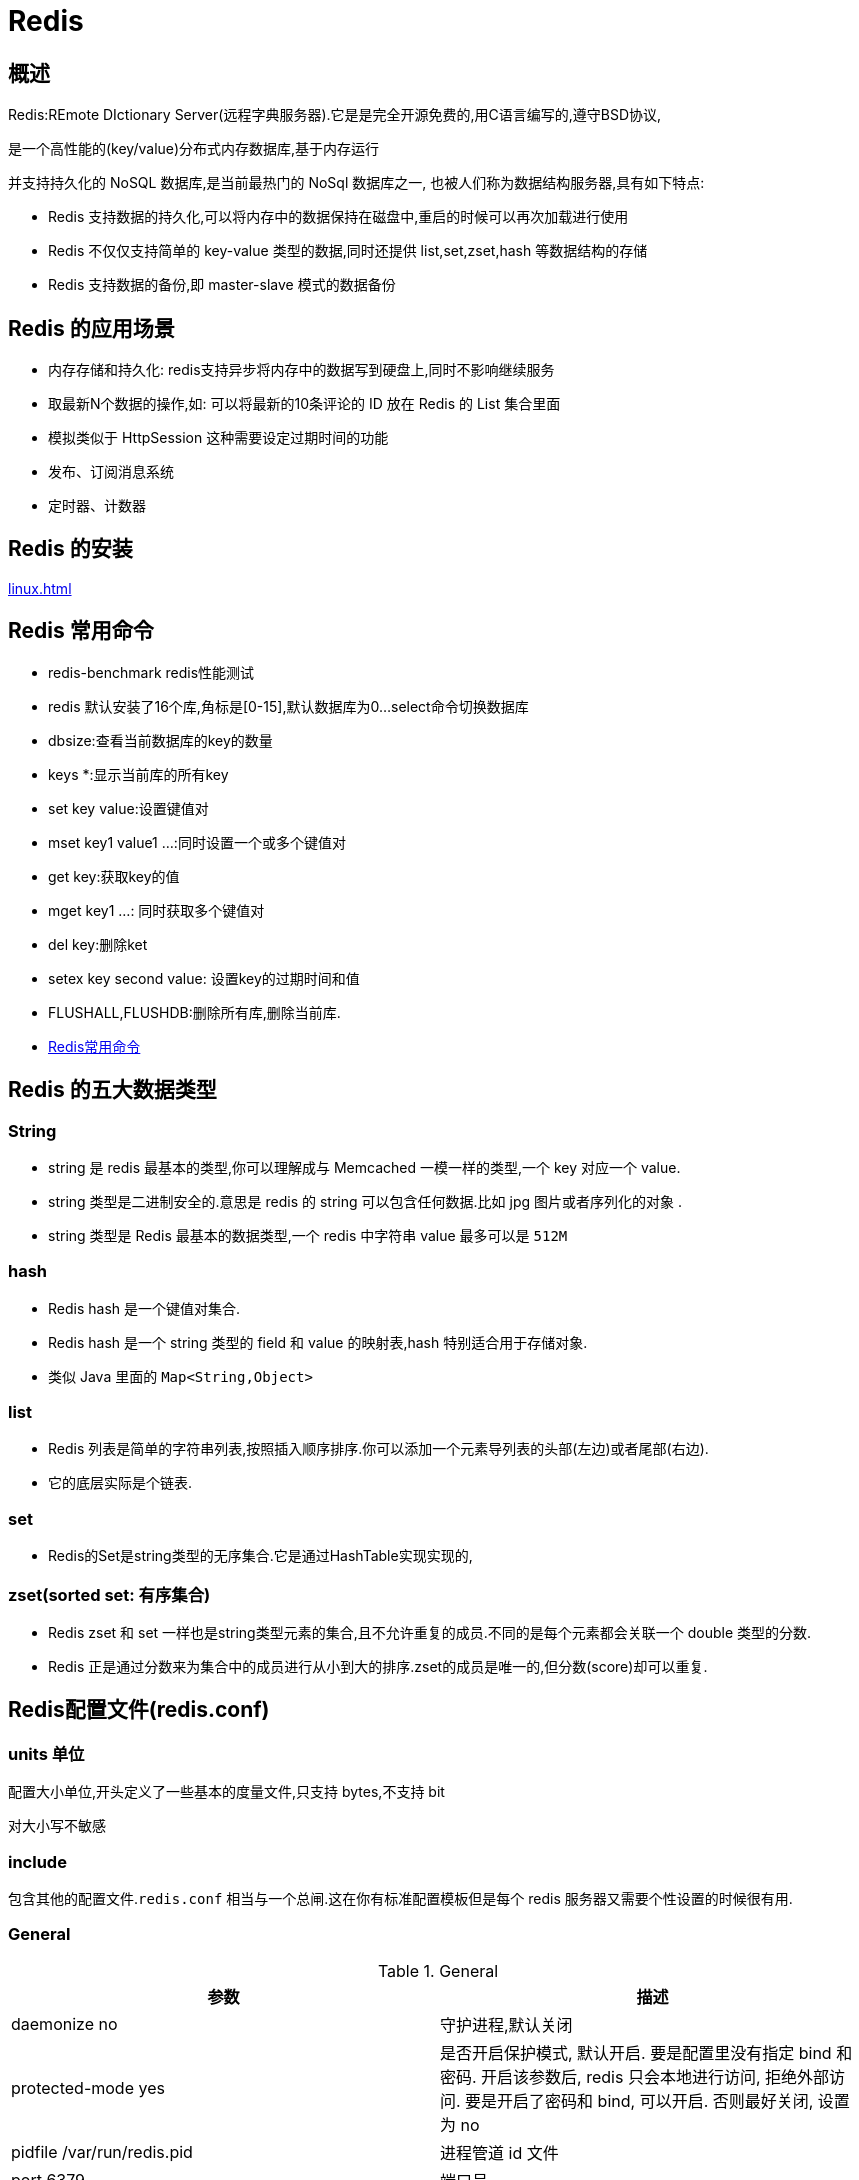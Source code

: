 [[nosql-redis]]
= Redis

[[nosql-redis-overview]]
== 概述

Redis:REmote DIctionary Server(远程字典服务器).它是是完全开源免费的,用C语言编写的,遵守BSD协议,

是一个高性能的(key/value)分布式内存数据库,基于内存运行

并支持持久化的 NoSQL 数据库,是当前最热门的 NoSql 数据库之一, 也被人们称为数据结构服务器,具有如下特点:

* Redis 支持数据的持久化,可以将内存中的数据保持在磁盘中,重启的时候可以再次加载进行使用
* Redis 不仅仅支持简单的 key-value 类型的数据,同时还提供 list,set,zset,hash 等数据结构的存储
* Redis 支持数据的备份,即 master-slave 模式的数据备份

[[nosql-redis-sign]]
== Redis 的应用场景

*  内存存储和持久化: redis支持异步将内存中的数据写到硬盘上,同时不影响继续服务
*  取最新N个数据的操作,如: 可以将最新的10条评论的 ID 放在 Redis 的 List 集合里面
*  模拟类似于 HttpSession 这种需要设定过期时间的功能
*  发布、订阅消息系统
*  定时器、计数器

[[nosql-redis-use]]
== Redis 的安装

<<linux.adoc#linux-install-redis>>

[[nosql-redis-command]]
== Redis 常用命令

* redis-benchmark  redis性能测试
* redis 默认安装了16个库,角标是[0-15],默认数据库为0...select命令切换数据库
* dbsize:查看当前数据库的key的数量
* keys *:显示当前库的所有key
* set key value:设置键值对
* mset key1 value1 ...:同时设置一个或多个键值对
* get key:获取key的值
* mget key1 ...: 同时获取多个键值对
* del key:删除ket
* setex key second value: 设置key的过期时间和值
* FLUSHALL,FLUSHDB:删除所有库,删除当前库.
* http://redisdoc.com/[Redis常用命令]

[[nosql-redis-data-type]]
== Redis 的五大数据类型

[[nosql-redis-data-type-string]]
=== String

* string 是 redis 最基本的类型,你可以理解成与 Memcached 一模一样的类型,一个 key 对应一个 value.
* string 类型是二进制安全的.意思是 redis 的 string 可以包含任何数据.比如 jpg 图片或者序列化的对象 .
* string 类型是 Redis 最基本的数据类型,一个 redis 中字符串 value 最多可以是 `512M`

[[nosql-redis-data-type-hash]]
=== hash

* Redis hash 是一个键值对集合.
* Redis hash 是一个 string 类型的 field 和 value 的映射表,hash 特别适合用于存储对象.
* 类似 Java 里面的 `Map<String,Object>`

[[nosql-redis-data-type-list]]
=== list

* Redis 列表是简单的字符串列表,按照插入顺序排序.你可以添加一个元素导列表的头部(左边)或者尾部(右边).
* 它的底层实际是个链表.

[[nosql-redis-data-type-set]]
=== set

* Redis的Set是string类型的无序集合.它是通过HashTable实现实现的,

[[nosql-redis-data-type-zset]]
=== zset(sorted set: 有序集合)

* Redis zset 和 set 一样也是string类型元素的集合,且不允许重复的成员.不同的是每个元素都会关联一个 double 类型的分数.
* Redis 正是通过分数来为集合中的成员进行从小到大的排序.zset的成员是唯一的,但分数(score)却可以重复.


[[nosql-redis-conf]]
== Redis配置文件(redis.conf)

[[nosql-redis-conf-units]]
=== units 单位

配置大小单位,开头定义了一些基本的度量文件,只支持 bytes,不支持 bit

对大小写不敏感

[[nosql-redis-conf-include]]
=== include

包含其他的配置文件.`redis.conf` 相当与一个总闸.这在你有标准配置模板但是每个 redis 服务器又需要个性设置的时候很有用.

[[nosql-redis-conf-general]]
=== General

[[nosql-redis-conf-general-tbl]]
.General
|===
| 参数 | 描述

| daemonize no | 守护进程,默认关闭

| protected-mode yes | 是否开启保护模式, 默认开启. 要是配置里没有指定 bind 和密码. 开启该参数后, redis 只会本地进行访问, 拒绝外部访问. 要是开启了密码和 bind, 可以开启. 否则最好关闭, 设置为 no

| pidfile /var/run/redis.pid | 进程管道 id 文件

| port 6379  | 端口号

| tcp-backlog 511 | 设置 tcp 的 `backlog`,`backlog` 是一个连接队列,`backlog` 队列总和=未完成三次握手连接队列+已完成三次握手连接队列. 当然此值必须不大于Linux系统定义的 `/proc/sys/net/core/somaxconn` 值, 默认是 `511`, 而 Linux 的默认参数值是 `128`.

当系统并发量大并且客户端速度缓慢的时候, 可以将这二个参数一起参考设定. 该内核参数默认值一般是 `128`, 对于负载很大的服务程序来说大大的不够. 一般会将它修改为 `2048` 或者更大. 在 `/etc/sysctl.conf` 中添加 `:net.core.somaxconn = 2048`, 然后在终端中执行 `sysctl -p`.

| timeout 0 | 此参数为设置客户端空闲超过timeout, 服务端会断开连接, 为0则服务端不会主动断开连接, 不能小于0.

| tcp-keepalive 0 | 单位为秒,如果设置为 0,则不会进行 Keepalive 检测,建议设置成 60 

| loglevel notice | 指定了服务端日志的级别. 级别包括: debug（很多信息, 方便开发、测试）, verbose（许多有用的信息, 但是没有debug级别信息多）, notice（适当的日志级别, 适合生产环境）, warn（只有非常重要的信息）

| logfile "" | 指定了记录日志的文件. 空字符串的话, 日志会打印到标准输出设备. 后台运行的redis标准输出是/dev/null.

| syslog-enabled | 是否把日志输出到 syslog 中

| syslog-ident | 指定syslog里的日志标志

| syslog-facility | 指定 syslog 设备,值可以是 USER 或 `LOCAL0-LOCAL7`

| databases 16 | 默认数据库有 `16` 个
|===

[[nosql-redis-conf-snapshotting]]
=== SNAPSHOTTING

[[nosql-redis-conf-snapshotting-tbl]]
.SNAPSHOTTING
|===
| 参数 | 描述

| save 900 1
save 300 10
save 60 10000 | RDB是整个内存的压缩过的Snapshot,RDB的数据结构,可以配置复合的快照触发条件,默认 是1分钟内改了1万次,或5分钟内改了10次,或15分钟内改了1次.如果想禁用 RDB 持久化的策略,只要不设置任何 save 指令,或者给 save 传入一个空字符串参数也可以

| stop-writes-on-bgsave-error yes | 当 RDB 持久化出现错误后, 是否依然进行继续进行工作, yes: 不能进行工作, no: 可以继续进行工作, 可以通过 info 中的 `rdb_last_bgsave_status` 了解 RDB 持久化是否有错误

| rdbcompression yes | 对于存储到磁盘中的快照,可以设置是否进行压缩存储.如果是的话,redis会采用 LZF算法进行压缩.如果你不想消耗CPU来进行压缩的话,可以设置为关闭此功能.

| rdbchecksum yes | 在存储快照后,还可以让 redis 使用 CRC64 算法来进行数据校验,但是这样做会增加大约 10% 的性能消耗,如果希望获取到最大的性能提升,可以关闭此功能.

| dbfilename dump.rdb  | rdb文件的名称

| dir ./  | 数据目录, 数据库的写入会在这个目录. rdb、aof文件也会写在这个目录
|===

[[nosql-redis-conf-replication]]
=== REPLICATION

[[nosql-redis-conf-replication-tbl]]
.REPLICATION
|===
| 参数 | 描述

| slave-serve-stale-data yes | 当从库同主机失去连接或者复制正在进行, 从机库有两种运行方式:

如果slave-serve-stale-data 设置为 yes(默认设置), 从库会继续响应客户端的请求.

如果slave-serve-stale-data 设置为 no, 除去 INFO 和 SLAVOF 命令之外的任何请求都会返回一个错误 ”SYNC with master in progress”

| slave-read-only yes | 作为从服务器, 默认情况下是只读的（yes）, 可以修改成NO, 用于写（不建议）.

| repl-diskless-sync no | 是否使用 socket 方式复制数据. 目前 redis 复制提供两种方式, disk 和 socket. 如果新的 slave 连上来或者重连的 slave 无法部分同步, 就会执行全量同步, master 会生成 rdb 文件. 有2种方式: disk 方式是 master 创建一个新的进程把 rdb 文件保存到磁盘, 再把磁盘上的 rdb 文件传递给 slave. socket 是 master 创建一个新的进程,
直接把 rdb 文件以 socket 的方式发给 slave. disk 方式的时候, 当一个 rdb 保存的过程中, 多个 slave 都能共享这个 rdb 文件. socket 的方式就的一个个 slave 顺序复制. 在磁盘速度缓慢, 网速快的情况下推荐用 socket 方式.

| repl-diskless-sync-delay 5 | diskless 复制的延迟时间, 防止设置为 `0`. 一旦复制开始, 节点不会再接收新 slave 的复制请求直到下一个 rdb 传输. 所以最好等待一段时间, 等更多的 slave 连上来.

| repl-disable-tcp-nodelay no | 是否禁止复制 tcp 链接的 tcp nodelay 参数, 可传递 yes 或者 no. 默认是 no, 即使用 tcp nodelay. 如果 master 设置了 yes 来禁止 tcp nodelay 设置, 在把数据复制给 slave 的时候, 会减少包的数量和更小的网络带宽.
但是这也可能带来数据的延迟. 默认我们推荐更小的延迟, 但是在数据量传输很大的场景下, 建议选择 yes.

| repl-ping-slave-period 10 | slave 根据指定的时间间隔向服务器发送 ping 请求. 时间间隔可以通过 `repl_ping_slave_period` 来设置, 默认 `10` 秒

| repl-timeout 60 | 复制连接超时时间. master 和 slave 都有超时时间的设置. master 检测到 slave 上次发送的时间超过 `repl-timeout`, 即认为 slave 离线, 清除该 slave 信息.
slave 检测到上次和 master 交互的时间超过 `repl-timeout`, 则认为 master 离线. 需要注意的是 `repl-timeout` 需要设置一个比 `repl-ping-slave-period` 更大的值, 不然会经常检测到超时.

| repl-backlog-size 5mb | 复制缓冲区大小, 这是一个环形复制缓冲区, 用来保存最新复制的命令. 这样在 slave 离线的时候, 不需要完全复制 master 的数据, 如果可以执行部分同步, 只需要把缓冲区的部分数据复制给 slave, 就能恢复正常复制状态.
缓冲区的大小越大, slave 离线的时间可以更长, 复制缓冲区只有在有slave连接的时候才分配内存. 没有 slave 的一段时间, 内存会被释放出来, 默认 `1m`

|  repl-backlog-ttl 3600 | master 没有 slave 一段时间会释放复制缓冲区的内存, `repl-backlog-ttl` 用来设置该时间长度. 单位为秒

| slave-priority 100 | 当 master 不可用, Sentinel 会根据 slave 的优先级选举一个 master. 最低的优先级的 slave, 当选 master. 而配置成 `0`, 永远不会被选举.

| slaveof <masterip> <masterport> | 复制选项, slave复制对应的master.

| masterauth <master-password>  | 如果 master 设置了 requirepass, 那么 slave 要连上 master, 需要有 master 的密码才行. masterauth 就是用来配置 master 的密码, 这样可以在连上 master 后进行认证.

| min-slaves-to-write 3 | redis 提供了可以让 master 停止写入的方式, 如果配置了 `min-slaves-to-write`, 健康的 slave 的个数小于 N, mater 就禁止写入. master 最少得有多少个健康的 slave 存活才能执行写命令.
这个配置虽然不能保证 N 个 slave 都一定能接收到 master 的写操作, 但是能避免没有足够健康的 slave 的时候, master 不能写入来避免数据丢失. 设置为 `0` 是关闭该功能.

| min-slaves-max-lag 10 | 延迟小于 `min-slaves-max-lag` 秒的 slave 才认为是健康的 slave.
|===

[[nosql-redis-conf-security]]
=== SECURITY

访问密码的查看、设置和取消

在客户端输入  config set requirepass "password"

设置后,在操作前输入 auth password

[[nosql-redis-conf-security-tbl]]
.SECURITY
|===
| 参数 | 描述

| requirepass foobared | requirepass配置可以让用户使用 `AUTH` 命令来认证密码, 才能使用其他命令. 这让 redis 可以使用在不受信任的网络中. 为了保持向后的兼容性, 可以注释该命令, 因为大部分用户也不需要认证. 使用 `requirepass` 的时候需要注意, 因为 redis 太快了, 每秒可以认证 15w 次密码, 简单的密码很容易被攻破, 所以最好使用一个更复杂的密码.

| rename-command CONFIG b840fc02d524045429941cc15f59e41cb7be6c52 | 把危险的命令给修改成其他名称. 比如 CONFIG 命令可以重命名为一个很难被猜到的命令, 这样用户不能使用, 而内部工具还能接着使用.

| rename-command CONFIG "" | 设置成一个空的值, 可以禁止一个命令
|===

[[nosql-redis-conf-limits]]
=== LIMITS

[[nosql-redis-conf-limits-tbl]]
.LIMITS
|===
| 参数 | 描述

| maxclients 10000 | 设置 redis 同时可以与多少个客户端进行连接.默认情况下为 10000 个客户端.当你无法设置进程文件句柄限制时,redis 会设置为当前的文件句柄限制值减去 `32`,因为 redis 会为自身内部处理逻辑留一些句柄出来.如果达到了此限制,redis 则会拒绝新的连接请求,并且向这些连接请求方发出 “max number of clients reached”以作回应.

| maxmemory <bytes> | redis 配置的最大内存容量. 当内存满了, 需要配合 `maxmemory-policy` 策略进行处理. 注意 slave 的输出缓冲区是不计算在 `maxmemory` 内的. 所以为了防止主机内存使用完, 建议设置的 `maxmemory` 需要更小一些.

| maxmemory-policy noeviction | 内存容量超过 maxmemory 后的处理策略.

volatile-lru: 利用LRU算法移除设置过过期时间的 key.

volatile-random: 随机移除设置过过期时间的 key.

volatile-ttl: 移除即将过期的 key, 根据最近过期时间来删除（辅以TTL）

allkeys-lru: 利用 LRU 算法移除任何 key.

allkeys-random: 随机移除任何 key.

noeviction: 不移除任何 key, 只是返回一个写错误.

上面的这些驱逐策略, 如果 redis 没有合适的 key 驱逐, 对于写命令, 还是会返回错误. redis 将不再接收写请求, 只接收 get 请求. 写命令包括: `set setnx setex append incr decr rpush lpush rpushx lpushx
                                                                               linsert lset rpoplpush sadd sinter sinterstore sunion sunionstore sdiff sdiffstore zadd zincrby
                                                                               zunionstore zinterstore hset hsetnx hmset hincrby incrby decrby getset mset msetnx exec sort`.

| maxmemory-samples 5 |lru检测的样本数. 使用lru或者ttl淘汰算法, 从需要淘汰的列表中随机选择 sample 个 key, 选出闲置时间最长的key移除
|===

[[nosql-redis-conf-appendonlymode]]
=== APPEND ONLY MODE

[[nosql-redis-conf-appendonlymode-tbl]]
.APPEND ONLY MODE
|===
| 参数 | 描述

| appendonly no | 默认 redis 使用的是 rdb 方式持久化, 这种方式在许多应用中已经足够用了. 但是 redis 如果中途宕机, 会导致可能有几分钟的数据丢失, 根据 save 来策略进行持久化, Append Only File 是另一种持久化方式, 可以提供更好的持久化特性. Redis 会把每次写入的数据在接收后都写入 appendonly.aof 文件, 每次启动时 Redis 都会先把这个文件的数据读入内存里, 先忽略 RDB 文件.

| appendfilename "appendonly.aof" | aof文件名

| appendfsync everysec | aof持久化策略的配置

no: 表示不执行fsync, 由操作系统保证数据同步到磁盘, 速度最快.

always: 表示每次写入都执行fsync, 以保证数据同步到磁盘.

everysec: 表示每秒执行一次fsync, 可能会导致丢失这1s数据.

| no-appendfsync-on-rewrite no | 在 aof 重写或者写入 rdb 文件的时候, 会执行大量IO, 此时对于 everysec 和 always 的 aof 模式来说, 执行 fsync 会造成阻塞过长时间, `no-appendfsync-on-rewrite` 字段设置为默认设置为 `no`.
如果对延迟要求很高的应用, 这个字段可以设置为 `yes`, 否则还是设置为 `no`, 这样对持久化特性来说这是更安全的选择. 设置为 `yes` 表示 rewrite 期间对新写操作不 fsync,暂时存在内存中,等 rewrite 完成后再写入, 默认为 `no`, 建议 `yes`. Linux的默认 fsync 策略是 `30` 秒. 可能丢失 `30` 秒数据.

| auto-aof-rewrite-percentage 100 | aof 自动重写配置. 当目前 aof 文件大小超过上一次重写的 aof 文件大小的百分之多少进行重写, 即当 aof 文件增长到一定大小的时候 Redis 能够调用 bgrewriteaof 对日志文件进行重写. 当前 AOF 文件大小是上次日志重写得到 AOF 文件大小的二倍（设置为 `100`）时, 自动启动新的日志重写过程.

| auto-aof-rewrite-min-size 64mb | 设置允许重写的最小 aof 文件大小, 避免了达到约定百分比但尺寸仍然很小的情况还要重写

| aof-load-truncated yes | aof 文件可能在尾部是不完整的, 当 redis 启动的时候, aof 文件的数据被载入内存. 重启可能发生在 redis 所在的主机操作系统宕机后, 尤其在 ext4 文件系统没有加上 `data=ordered` 选项（redis 宕机或者异常终止不会造成尾部不完整现象. ）出现这种现象,
可以选择让 redis 退出, 或者导入尽可能多的数据. 如果选择的是 `yes`, 当截断的 aof 文件被导入的时候, 会自动发布一个 log 给客户端然后 load. 如果是 `no`, 用户必须手动 redis-check-aof 修复 AOF 文件才可以.
|===

[[nosql-redis-conf-lua]]
=== LUA SCRIPTING

[[nosql-redis-conf-lua-tbl]]
.LUA SCRIPTING
|===
| 参数 | 描述

| lua-time-limit 5000 | 如果达到最大时间限制（毫秒）, redis 会记个 log, 然后返回 error. 当一个脚本超过了最大时限. 只有 SCRIPT KILL 和 SHUTDOWN NOSAVE 可以用. 第一个可以杀没有调 write 命令的东西. 要是已经调用了 write, 只能用第二个命令杀.
|===

[[nosql-redis-conf-cluster]]
=== Redis cluster

[[nosql-redis-conf-cluster-tbl]]
.Redis cluster
|===
| 参数 | 描述

| cluster-enabled yes | 集群开关, 默认是不开启集群模式

| cluster-config-file nodes-6379.conf | 集群配置文件的名称, 每个节点都有一个集群相关的配置文件, 持久化保存集群的信息. 这个文件并不需要手动配置, 这个配置文件有 Redis 生成并更新, 每个 Redis 集群节点需要一个单独的配置文件, 请确保与实例运行的系统中配置文件名称不冲突

| cluster-node-timeout 15000  | 节点互连超时的阀值. 集群节点超时毫秒数

| cluster-slave-validity-factor 10  | 在进行故障转移的时候, 全部 slave 都会请求申请为 master, 但是有些 slave 可能与 master 断开连接一段时间了, 导致数据过于陈旧, 这样的 slave 不应该被提升为 master. 该参数就是用来判断 slave 节点与 master 断线的时间是否过长. 判断方法是:

比较 slave 断开连接的时间和(`node-timeout*slave-validity-factor)+repl-ping-slave-period`

如果节点超时时间为三十秒, 并且 `slave-validity-factor` 为 `10`,假设默认的 `repl-ping-slave-period` 是 `10` 秒, 即如果超过 `310` 秒 slave 将不会尝试进行故障转移

| cluster-migration-barrier 1  | master 的 slave 数量大于该值, slave 才能迁移到其他孤立 master 上, 如这个参数若被设为 `2`, 那么只有当一个主节点拥有 2 个可工作的从节点时, 它的一个从节点会尝试迁移.

| cluster-require-full-coverage yes  | 默认情况下, 集群全部的 slot 有节点负责, 集群状态才为 `ok`, 才能提供服务. 设置为 `no`, 可以在 slot 没有全部分配的时候提供服务. 不建议打开该配置, 这样会造成分区的时候, 小分区的 master一直在接受写请求, 而造成很长时间数据不一致.
|===

[[nosql-redis-conf-log]]
=== SLOW LOG

[[nosql-redis-conf-log-tbl]]
.SLOW LOG
|===
| 参数 | 描述

| slowlog-log-slower-than 10000 | slog log 是用来记录 redis 运行中执行比较慢的命令耗时. 当命令的执行超过了指定时间, 就记录在 slow log 中, slog log 保存在内存中, 所以没有 IO 操作. 执行时间比 `slowlog-log-slower-than` 大的请求记录到 slowlog 里面, 单位是微秒, 所以 `1000000` 就是 `1` 秒. 注意, 负数时间会禁用慢查询日志, 而0则会强制记录所有命令.

| slowlog-max-len 128  | 慢查询日志长度. 当一个新的命令被写进日志的时候, 最老的那个记录会被删掉. 这个长度没有限制. 只要有足够的内存就行. 你可以通过 SLOWLOG RESET 来释放内存.
|===

[[nosql-redis-conf-monitor]]
=== LATENCY MONITOR

[[nosql-redis-conf-monitor-tbl]]
.LATENCY MONITOR
|===
| 参数 | 描述

| latency-monitor-threshold 0 | 延迟监控功能是用来监控 redis 中执行比较缓慢的一些操作, 用 LATENCY 打印 redis 实例在跑命令时的耗时图表. 只记录大于等于下边设置的值的操作. `0` 的话, 就是关闭监视. 默认延迟监控功能是关闭的, 如果你需要打开, 也可以通过 `CONFIG SET` 命令动态设置.
|===

[[nosql-redis-conf-event]]
=== EVENT NOTIFICATION

[[nosql-redis-conf-event-tbl]]
.EVENT NOTIFICATION
|===
| 参数 | 描述

| notify-keyspace-events "" | 键空间通知使得客户端可以通过订阅频道或模式, 来接收那些以某种方式改动了 Redis 数据集的事件. 因为开启键空间通知功能需要消耗一些 CPU , 所以在默认配置下, 该功能处于关闭状态.

notify-keyspace-events 的参数可以是以下字符的任意组合, 它指定了服务器该发送哪些类型的通知:

K 键空间通知, 所有通知以 __keyspace@__ 为前缀

E 键事件通知, 所有通知以 __keyevent@__ 为前缀

g DEL 、 EXPIRE 、 RENAME 等类型无关的通用命令的通知

$ 字符串命令的通知

l 列表命令的通知

s 集合命令的通知

h 哈希命令的通知

z 有序集合命令的通知

x 过期事件: 每当有过期键被删除时发送

e 驱逐(evict)事件: 每当有键因为 maxmemory 政策而被删除时发送

A 参数 g$lshzxe 的别名

输入的参数中至少要有一个 K 或者 E, 否则的话, 不管其余的参数是什么, 都不会有任何 通知被分发. 详细使用可以参考 http://redis.io/topics/notifications[]
|===

[[nosql-redis-conf-advanced]]
=== ADVANCED CONFIG

[[nosql-redis-conf-advanced-tbl]]
.ADVANCED CONFIG
|===
| 参数 | 描述

| hash-max-ziplist-entries 512 | 数据量小于等于 `hash-max-ziplist-entries` 的用 ziplist, 大于 `hash-max-ziplist-entries` 用 hash

| hash-max-ziplist-value 64  | value 大小小于等于 `hash-max-ziplist-value` 的用 ziplist, 大于 `hash-max-ziplist-value` 用 hash.

| list-max-ziplist-entries 512  | 数据量小于等于 `list-max-ziplist-entries` 用 ziplist, 大于 `list-max-ziplist-entries` 用 list.

| list-max-ziplist-value 64  | value 大小小于等于 `list-max-ziplist-value` 的用 ziplist, 大于 `list-max-ziplist-value` 用 list.

| set-max-intset-entries 512  | 数据量小于等于 `set-max-intset-entries` 用 iniset, 大于 `set-max-intset-entries` 用 set.

| zset-max-ziplist-entries 128  | 数据量小于等于 `zset-max-ziplist-entries` 用 ziplist, 大于 `zset-max-ziplist-entries` 用 zset.

| zset-max-ziplist-value 64  | value 大小小于等于 `zset-max-ziplist-value` 用 ziplist, 大于 `zset-max-ziplist-value` 用 zset.

| hll-sparse-max-bytes 3000  | value大小小于等于 `hll-sparse-max-bytes` 使用稀疏数据结构（sparse）, 大于 `hll-sparse-max-bytes` 使用稠密的数据结构（dense）. 一个比 16000 大的 value 是几乎没用的, 建议的 value 大概为 `3000`. 如果对 CPU 要求不高, 对空间要求较高的, 建议设置到 `10000` 左右.

| activerehashing yes  | Redis 将在每 100 毫秒时使用 1 毫秒的 CPU 时间来对 redis 的 hash 表进行重新 hash, 可以降低内存的使用. 当你的使用场景中, 有非常严格的实时性需要, 不能够接受 Redis 时不时的对请求有 2 毫秒的延迟的话, 把这项配置为 `no`. 如果没有这么严格的实时性要求, 可以设置为 `yes`, 以便能够尽可能快的释放内存.

| client-output-buffer-limit normal 0 0 0  | 对客户端输出缓冲进行限制可以强迫那些不从服务器读取数据的客户端断开连接, 用来强制关闭传输缓慢的客户端. 对于 normal client, 第一个 `0` 表示取消 hard limit, 第二个 `0` 和第三个 `0` 表示取消 soft limit, normal client 默认取消限制, 因为如果没有寻问, 他们是不会接收数据的.

| client-output-buffer-limit slave 256mb 64mb 60  | 对于 slave client 和 MONITER client, 如果 `client-output-buffer` 一旦超过 `256mb`, 又或者超过 `64mb` 持续 `60` 秒, 那么服务器就会立即断开客户端连接.

| client-output-buffer-limit pubsub 32mb 8mb 60  | 对于 pubsub client, 如果 `client-output-buffer` 一旦超过 `32mb`, 又或者超过 `8mb` 持续 `60` 秒, 那么服务器就会立即断开客户端连接.

| hz 10  | redis执行任务的频率为1s除以hz

| aof-rewrite-incremental-fsync yes  | 在 aof 重写的时候, 如果打开了 `aof-rewrite-incremental-fsync` 开关, 系统会每 `32MB` 执行一次 fsync. 这对于把文件写入磁盘是有帮助的, 可以避免过大的延迟峰值.
|===

[[nosql-redis-persistence]]
== Redis 的持久化

[[nosql-redis-persistence-rdb]]
=== RDB

==== 概述

在指定的时间间隔内将内存中的数据集快照写入磁盘, 也就是行话讲的Snapshot快照,它恢复时是将快照文件直接读到内存里

Redis会单独创建(fork)一个子进程来进行持久化,会先将数据写入到 一个临时文件中,待持久化过程都结束了,再用这个临时文件替换上次持久化好的文件. 整个过程中,主进程是不进行任何IO操作的,这就确保了极高的性能.

如果需要进行大规模数据的恢复,且对于数据恢复的完整性不是非常敏感,那RDB方 式要比AOF方式更加的高效.RDB的缺点是最后一次持久化后的数据可能丢失.

fork的作用是复制一个与当前进程一样的进程.新进程的所有数据(变量、环境变量、程序计数器等) 数值都和原进程一致,但是是一个全新的进程,并作为原进程的子进程.

====  文件

rdb 保存的是 dump.rdb文件

====  配置

redis的配置文件中的SNAPSHOTTING快照配置.详情参照 <<nosql-redis-conf-snapshotting>>

====  如何触发RDB快照

* redis的配置文件中的SNAPSHOTTING快照配置.详情参照 <<nosql-redis-conf-snapshotting>>

冷拷贝后重新使用

* 命令 save 或者是 bgsave

Save: save时只管保存,其它不管,全部阻塞.

BGSAVE: Redis 会在后台异步进行快照操作,快照同时还可以响应客户端请求.可以通过 lastsave.命令获取最后一次成功执行快照的时间.

* 执行flushall命令,也会产生dump.rdb文件,但里面是空的,无意义.


==== 恢复数据

将备份文件 (dump.rdb) 移动到 redis 安装目录并启动服务即可.CONFIG GET dir 获取目录.

====  优势

*  适合大规模的数据恢复.
*  对数据完整性和一致性要求不高.

====  劣势

*  在一定间隔时间做一次备份,所以如果redis意外down掉的话,就会丢失最后一次快照后的所有修改.
*  fork的时候,内存中的数据被克隆了一份,大致2倍的膨胀性需要考虑.

====  停止

动态所有停止RDB保存规则的方法: redis-cli config set save ""